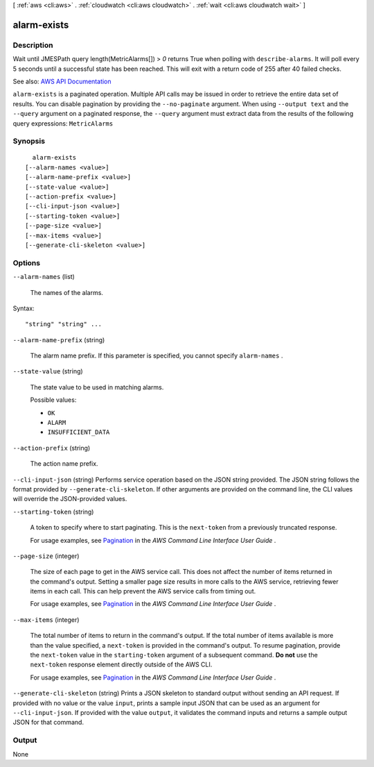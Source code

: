 [ :ref:`aws <cli:aws>` . :ref:`cloudwatch <cli:aws cloudwatch>` . :ref:`wait <cli:aws cloudwatch wait>` ]

.. _cli:aws cloudwatch wait alarm-exists:


************
alarm-exists
************



===========
Description
===========

Wait until JMESPath query length(MetricAlarms[]) > `0` returns True when polling with ``describe-alarms``. It will poll every 5 seconds until a successful state has been reached. This will exit with a return code of 255 after 40 failed checks.

See also: `AWS API Documentation <https://docs.aws.amazon.com/goto/WebAPI/monitoring-2010-08-01/DescribeAlarms>`_


``alarm-exists`` is a paginated operation. Multiple API calls may be issued in order to retrieve the entire data set of results. You can disable pagination by providing the ``--no-paginate`` argument.
When using ``--output text`` and the ``--query`` argument on a paginated response, the ``--query`` argument must extract data from the results of the following query expressions: ``MetricAlarms``


========
Synopsis
========

::

    alarm-exists
  [--alarm-names <value>]
  [--alarm-name-prefix <value>]
  [--state-value <value>]
  [--action-prefix <value>]
  [--cli-input-json <value>]
  [--starting-token <value>]
  [--page-size <value>]
  [--max-items <value>]
  [--generate-cli-skeleton <value>]




=======
Options
=======

``--alarm-names`` (list)


  The names of the alarms.

  



Syntax::

  "string" "string" ...



``--alarm-name-prefix`` (string)


  The alarm name prefix. If this parameter is specified, you cannot specify ``alarm-names`` .

  

``--state-value`` (string)


  The state value to be used in matching alarms.

  

  Possible values:

  
  *   ``OK``

  
  *   ``ALARM``

  
  *   ``INSUFFICIENT_DATA``

  

  

``--action-prefix`` (string)


  The action name prefix.

  

``--cli-input-json`` (string)
Performs service operation based on the JSON string provided. The JSON string follows the format provided by ``--generate-cli-skeleton``. If other arguments are provided on the command line, the CLI values will override the JSON-provided values.

``--starting-token`` (string)
 

  A token to specify where to start paginating. This is the ``next-token`` from a previously truncated response.

   

  For usage examples, see `Pagination <https://docs.aws.amazon.com/cli/latest/userguide/pagination.html>`_ in the *AWS Command Line Interface User Guide* .

   

``--page-size`` (integer)
 

  The size of each page to get in the AWS service call. This does not affect the number of items returned in the command's output. Setting a smaller page size results in more calls to the AWS service, retrieving fewer items in each call. This can help prevent the AWS service calls from timing out.

   

  For usage examples, see `Pagination <https://docs.aws.amazon.com/cli/latest/userguide/pagination.html>`_ in the *AWS Command Line Interface User Guide* .

   

``--max-items`` (integer)
 

  The total number of items to return in the command's output. If the total number of items available is more than the value specified, a ``next-token`` is provided in the command's output. To resume pagination, provide the ``next-token`` value in the ``starting-token`` argument of a subsequent command. **Do not** use the ``next-token`` response element directly outside of the AWS CLI.

   

  For usage examples, see `Pagination <https://docs.aws.amazon.com/cli/latest/userguide/pagination.html>`_ in the *AWS Command Line Interface User Guide* .

   

``--generate-cli-skeleton`` (string)
Prints a JSON skeleton to standard output without sending an API request. If provided with no value or the value ``input``, prints a sample input JSON that can be used as an argument for ``--cli-input-json``. If provided with the value ``output``, it validates the command inputs and returns a sample output JSON for that command.



======
Output
======

None